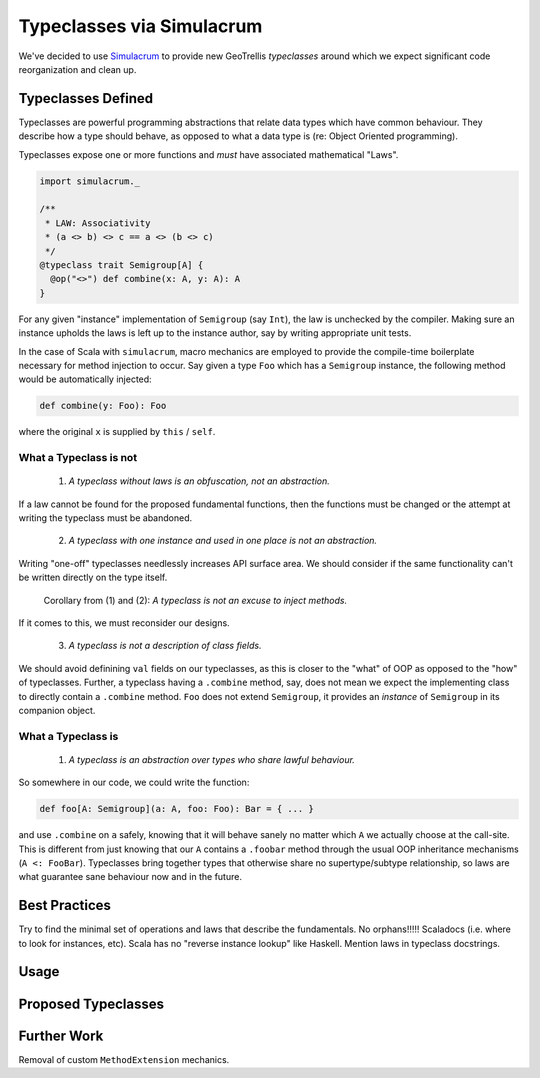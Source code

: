 ==========================
Typeclasses via Simulacrum
==========================

We've decided to use `Simulacrum <https://github.com/mpilquist/simulacrum>`__
to provide new GeoTrellis *typeclasses* around which we expect significant
code reorganization and clean up.

Typeclasses Defined
-------------------

Typeclasses are powerful programming abstractions that relate data types
which have common behaviour. They describe how a type should behave, as opposed
to what a data type is (re: Object Oriented programming).

Typeclasses expose one or more functions and *must* have associated mathematical "Laws".

.. code-block:: scala

   import simulacrum._

   /**
    * LAW: Associativity
    * (a <> b) <> c == a <> (b <> c)
    */
   @typeclass trait Semigroup[A] {
     @op("<>") def combine(x: A, y: A): A
   }

For any given "instance" implementation of ``Semigroup`` (say ``Int``),
the law is unchecked by the compiler. Making sure an
instance upholds the laws is left up to the instance author, say by
writing appropriate unit tests.

In the case of Scala with ``simulacrum``, macro mechanics are employed to
provide the compile-time boilerplate necessary for method injection to occur.
Say given a type ``Foo`` which has a ``Semigroup`` instance, the following
method would be automatically injected:

.. code-block:: scala

   def combine(y: Foo): Foo

where the original ``x`` is supplied by ``this`` / ``self``.

What a Typeclass is not
^^^^^^^^^^^^^^^^^^^^^^^

.. pull-quote::

   (1) *A typeclass without laws is an obfuscation, not an abstraction.*

If a law cannot be found for the proposed fundamental functions,
then the functions must be changed or the attempt at writing the typeclass
must be abandoned.

.. pull-quote::

   (2) *A typeclass with one instance and used in one place is not an abstraction.*

Writing "one-off" typeclasses needlessly increases API surface area. We should consider if the
same functionality can't be written directly on the type itself.

.. pull-quote::

   Corollary from (1) and (2): *A typeclass is not an excuse to inject methods.*

If it comes to this, we must reconsider our designs.

.. pull-quote::

   (3) *A typeclass is not a description of class fields.*

We should avoid definining ``val`` fields on our typeclasses, as this is closer
to the "what" of OOP as opposed to the "how" of typeclasses. Further, a typeclass
having a ``.combine`` method, say, does not mean we expect the implementing class
to directly contain a ``.combine`` method. ``Foo`` does not extend ``Semigroup``,
it provides an *instance* of ``Semigroup`` in its companion object.

What a Typeclass is
^^^^^^^^^^^^^^^^^^^

.. pull-quote::

   (1) *A typeclass is an abstraction over types who share lawful behaviour.*

So somewhere in our code, we could write the function:

.. code-block:: scala

   def foo[A: Semigroup](a: A, foo: Foo): Bar = { ... }

and use ``.combine`` on ``a`` safely, knowing that it will behave sanely no matter
which ``A`` we actually choose at the call-site. This is different from just knowing
that our ``A`` contains a ``.foobar`` method through the usual OOP inheritance
mechanisms (``A <: FooBar``). Typeclasses bring together types that otherwise share
no supertype/subtype relationship, so laws are what guarantee sane behaviour now
and in the future.

Best Practices
--------------

Try to find the minimal set of operations and laws that describe the fundamentals.
No orphans!!!!!
Scaladocs (i.e. where to look for instances, etc). Scala has no "reverse instance lookup"
like Haskell.
Mention laws in typeclass docstrings.

Usage
-----

Proposed Typeclasses
--------------------

Further Work
------------

Removal of custom ``MethodExtension`` mechanics.
